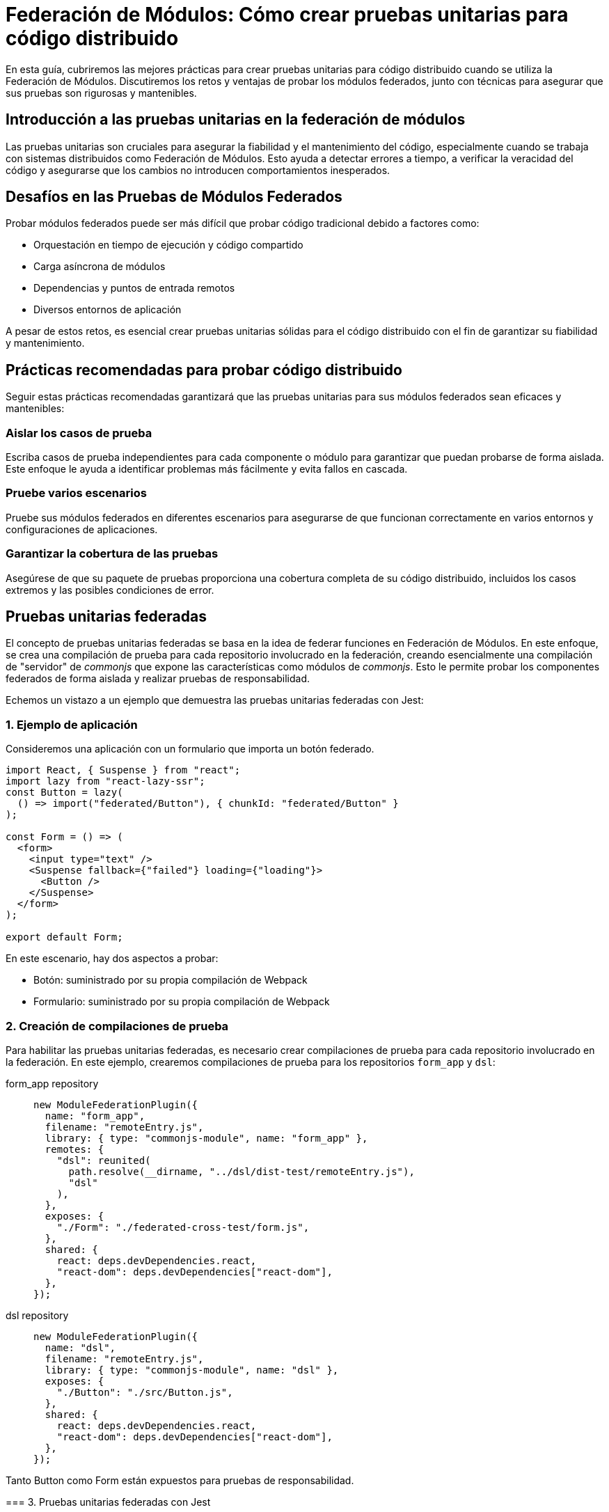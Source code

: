 = Federación de Módulos: Cómo crear pruebas unitarias para código distribuido

En esta guía, cubriremos las mejores prácticas para crear pruebas unitarias para código distribuido cuando se utiliza la Federación de Módulos. Discutiremos los retos y ventajas de probar los módulos federados, junto con técnicas para asegurar que sus pruebas son rigurosas y mantenibles.

== Introducción a las pruebas unitarias en la federación de módulos

Las pruebas unitarias son cruciales para asegurar la fiabilidad y el mantenimiento del código, especialmente cuando se trabaja con sistemas distribuidos como Federación de Módulos. Esto ayuda a detectar errores a tiempo, a verificar la veracidad del código y asegurarse que los cambios no introducen comportamientos inesperados.

== Desafíos en las Pruebas de Módulos Federados

Probar módulos federados puede ser más difícil que probar código tradicional debido a factores como:

- Orquestación en tiempo de ejecución y código compartido 
- Carga asíncrona de módulos
- Dependencias y puntos de entrada remotos
- Diversos entornos de aplicación

A pesar de estos retos, es esencial crear pruebas unitarias sólidas para el código distribuido con el fin de garantizar su fiabilidad y mantenimiento.

== Prácticas recomendadas para probar código distribuido

Seguir estas prácticas recomendadas garantizará que las pruebas unitarias para sus módulos federados sean eficaces y mantenibles:

=== Aislar los casos de prueba

Escriba casos de prueba independientes para cada componente o módulo para garantizar que puedan probarse de forma aislada. Este enfoque le ayuda a identificar problemas más fácilmente y evita fallos en cascada.

=== Pruebe varios escenarios

Pruebe sus módulos federados en diferentes escenarios para asegurarse de que funcionan correctamente en varios entornos y configuraciones de aplicaciones.

=== Garantizar la cobertura de las pruebas

Asegúrese de que su paquete de pruebas proporciona una cobertura completa de su código distribuido, incluidos los casos extremos y las posibles condiciones de error.

== Pruebas unitarias federadas

El concepto de pruebas unitarias federadas se basa en la idea de federar funciones en Federación de Módulos. En este enfoque, se crea una compilación de prueba para cada repositorio involucrado en la federación, creando esencialmente una compilación de "servidor" de _commonjs_ que expone las características como módulos de _commonjs_. Esto le permite probar los componentes federados de forma aislada y realizar pruebas de responsabilidad.

Echemos un vistazo a un ejemplo que demuestra las pruebas unitarias federadas con Jest:

=== 1. Ejemplo de aplicación

Consideremos una aplicación con un formulario que importa un botón federado.

[, javascript]
----
import React, { Suspense } from "react";
import lazy from "react-lazy-ssr";
const Button = lazy(
  () => import("federated/Button"), { chunkId: "federated/Button" }
);

const Form = () => (
  <form>
    <input type="text" />
    <Suspense fallback={"failed"} loading={"loading"}>
      <Button />
    </Suspense>
  </form>
);

export default Form;
----

En este escenario, hay dos aspectos a probar:

- Botón: suministrado por su propia compilación de Webpack
- Formulario: suministrado por su propia compilación de Webpack

=== 2. Creación de compilaciones de prueba


Para habilitar las pruebas unitarias federadas, es necesario crear compilaciones de prueba para cada repositorio involucrado en la federación. En este ejemplo, crearemos compilaciones de prueba para los repositorios `form_app` y `dsl`:

[tabs]
======
form_app repository::
+
[source, javascript]
----
new ModuleFederationPlugin({
  name: "form_app",
  filename: "remoteEntry.js",
  library: { type: "commonjs-module", name: "form_app" },
  remotes: {
    "dsl": reunited(
      path.resolve(__dirname, "../dsl/dist-test/remoteEntry.js"),
      "dsl"
    ),
  },
  exposes: {
    "./Form": "./federated-cross-test/form.js",
  },
  shared: {
    react: deps.devDependencies.react,
    "react-dom": deps.devDependencies["react-dom"],
  },
});
----

dsl repository::
+
[source, javascript]
----
new ModuleFederationPlugin({
  name: "dsl",
  filename: "remoteEntry.js",
  library: { type: "commonjs-module", name: "dsl" },
  exposes: {
    "./Button": "./src/Button.js",
  },
  shared: {
    react: deps.devDependencies.react,
    "react-dom": deps.devDependencies["react-dom"],
  },
});
----
=====

Tanto Button como Form están expuestos para pruebas de responsabilidad.

=== 3. Pruebas unitarias federadas con Jest

Con las compilaciones de prueba en su lugar, se puede utilizar Jest para ejecutar pruebas contra una prueba construida por Webpack de archivos de prueba. Esto le permite utilizar las capacidades asíncronas de Webpack para importar módulos federados y probarlos.

[, javascript]
----
// federated.test.js
import React from "react";
import { shallow, mount, render } from "enzyme";
// Form y Button son importaciones federadas
const Form = import("form_app/Form");
const Button = import("dsl/Button");
import suspenseRender from "./suspenseRender";

describe("Federación", function () {
  it("está renderizándose en suspensión anidada", async () => {
    const from = await Form;
    console.log(await suspenseRender(from.default));
  });

  it("Probando Button desde Remote", async function () {
    const Btn = (await Button).default;
    const wrapper = render(<Btn />);
    expect(wrapper).toMatchSnapshot();
  });

  it("Probando Button desde Form", async function () {
    const Frm = (await Form).default;
    const wrapper = mount(<Frm />);
    expect(wrapper).toMatchSnapshot();
  });
});
----
En este ejemplo, Jest procesa un archivo de prueba ya construido, permitiéndole utilizar importaciones federadas en sus pruebas. Esto es posible gracias al uso de Webpack para compilar los archivos de prueba en lugar de Babel.

=== 4. Construcción de prueba federada
Para habilitar las pruebas federadas con Jest, se necesita una compilación especial de Webpack que sólo compile archivos `.test.js`.


[, javascript]
----
// jest test/bundle.test.js

// La compilación webpack que crea el paquete de prueba.
const path = require("path");
const glob = require("glob");
const thisFile = path.basename(__filename);
const nodeExternals = require("webpack-node-externals");
const { ModuleFederationPlugin } = require("webpack").container;
const ReactLazySsrPlugin = require("react-lazy-ssr/webpack");
const reunited = require("../index");
const testFiles = glob
  .sync("!(node_modules)/**/*.test.js")
  .filter(function (element) {
    return (
      element != "test/bundle.test.js" && !element.includes(thisFile)
    );
  })
  .map(function (element) {
    return "./" + element;
  });

module.exports = {
  entry: { "bundle.test": testFiles },
  output: {
    path: path.resolve(__dirname, "."),
    filename: "[name].js",
  },
  target: "node",
  resolve: {
    fallback: {
      path: false,
    },
  },
  externals: [
    nodeExternals({
      allowlist: [/^webpack\/container\/reference\//, /react/],
    }),
  ],
  mode: "none",
  module: {
    rules: [
      {
        test: /\.js$/,
        exclude: /node_modules/,
        loader: "babel-loader",
      },
    ],
  },
  plugins: [
    new ModuleFederationPlugin({
      name: "test_bundle",
      library: { type: "commonjs-module", name: "test_bundle" },
      filename: "remoteEntry.js",
      exposes: {
        "./render": "./test/suspenseRender.js",
      },
      remotes: {
        form_app: reunited(
          path.resolve(__dirname, "../form_app/dist/test/remoteEntry.js"),
          "form_app"
        ),
        dsl: reunited(
          path.resolve(__dirname, "../dsl/dist/remoteEntry.js"),
          "dsl"
        ),
      },
    }),
    new ReactLazySsrPlugin(),
  ],
};
----

Esta configuración de compilación incluye el `ModuleFederationPlugin` e importa las compilaciones de prueba de los repositorios `form_app` y `dsl`.

=== 5. Integración CI y Transmisión de código

Integrar pruebas unitarias federadas en su _pipeline_ de CI se puede lograr de varias maneras:

. Descargue otros repositorios o _storage buckets_ y ejecútelos localmente dentro del contenedor de pruebas. Este es un enfoque rudimentario pero efectivo.
. Utilizar la transmisión de código (aún no está disponible públicamente y está previsto para ser comercial). Este enfoque hace que Node funcione como un navegador requiriendo módulos a través de _sockets_, HTTP o S3. Simplifica la integración CI y ofrece una arquitectura "simplemente funciona".

El objetivo de la transmisión de código es ofrecer un mecanismo de despliegue más sencillo, teniendo en cuenta los vastos recursos que se invierten en CI.

Para un ejemplo completo de pruebas unitarias federadas, consulte el siguiente repositorio:

https://github.com/module-federation/reunited[reunited: An example of federated unit testing]

Este ejemplo demuestra el concepto básico de hacer que Jest procese un archivo de prueba ya construido, permitiendo el uso de importaciones federadas en sus pruebas.

== Conclusión

Siguiendo los pasos y ejemplos descritos en esta guía, puede crear una estrategia de pruebas sólida y fácil de mantener para sus aplicaciones federadas. Estableciendo las configuraciones de compilación correctas y aprovechando la potencia de Federación de Módulos, puede asegurarse de que su código distribuido sigue siendo funcional y fiable.

En resumen, los pasos esenciales para crear pruebas unitarias para código distribuido utilizando Federación de Módulos son:

. Exponer los componentes de cada repositorio para pruebas.
. Crear una compilación de prueba para cada repositorio que exponga componentes como módulos _commonJS_.
. Escribir casos de prueba federados utilizando Jest y los componentes expuestos.
. Establecer una configuración especial de Webpack para compilar archivos `.test.js`.
. Integre las pruebas unitarias federadas en su canal CI mediante ejecución local o transmisión de código.

Con este enfoque, puede lograr un alto grado de confianza en que sus módulos federados funcionarán correctamente en diferentes bases de código y repositorios. Además, al hacer que los equipos individuales participen en las pruebas de responsabilidad, puede asegurarse de que las actualizaciones y los cambios en los módulos federados no causen problemas inesperados en las aplicaciones que los consumen.

El futuro de las pruebas unitarias federadas incluye más simplificaciones y optimizaciones, como la transmisión de código, que harán que el proceso sea aún más fluido y accesible. Si adopta estas prácticas recomendadas y se mantiene al día de los últimos avances en la federación de módulos, podrá seguir creando y manteniendo aplicaciones distribuidas de alta calidad con facilidad.
